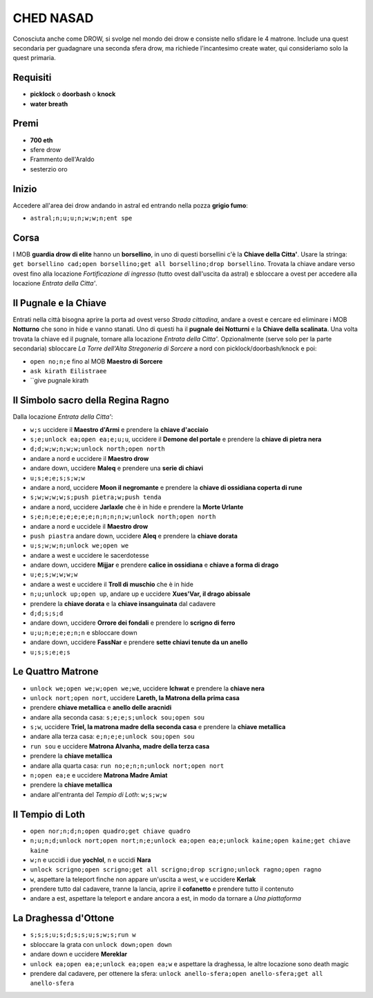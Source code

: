 CHED NASAD
==========
Conosciuta anche come DROW, si svolge nel mondo dei drow e consiste nello sfidare
le 4 matrone. Include una quest secondaria per guadagnare una seconda sfera drow,
ma richiede l'incantesimo create water, qui consideriamo solo la quest primaria.

Requisiti
---------
* **picklock** o **doorbash** o **knock**
* **water breath**

Premi
-----
* **700 eth**
* sfere drow
* Frammento dell'Araldo
* sesterzio oro

Inizio
------
Accedere all'area dei drow andando in astral ed entrando nella pozza **grigio fumo**:

* ``astral;n;u;u;n;w;w;n;ent spe``

Corsa
-----
I MOB **guardia drow di elite** hanno un **borsellino**, in uno di questi borsellini
c'è la **Chiave della Citta'**. Usare la stringa:
``get borsellino cad;open borsellino;get all borsellino;drop borsellino``.
Trovata la chiave andare verso ovest fino alla locazione *Fortificazione di ingresso*
(tutto ovest dall'uscita da astral) e sbloccare a ovest per accedere alla locazione
*Entrata della Citta'*.

Il Pugnale e la Chiave
----------------------
Entrati nella città bisogna aprire la porta ad ovest verso *Strada cittadina*, andare a
ovest e cercare ed eliminare i MOB **Notturno** che sono in hide e vanno stanati.
Uno di questi ha il **pugnale dei Notturni** e la **Chiave della scalinata**.
Una volta trovata la chiave ed il pugnale, tornare alla locazione *Entrata della Citta'*.
Opzionalmente (serve solo per la parte secondaria) sbloccare
*La Torre dell'Alta Stregoneria di Sorcere* a nord con picklock/doorbash/knock e poi:

* ``open no;n;e`` fino al MOB **Maestro di Sorcere**
* ``ask kirath Eilistraee``
* ``give pugnale kirath

Il Simbolo sacro della Regina Ragno
-----------------------------------
Dalla locazione *Entrata della Citta'*:

* ``w;s`` uccidere il **Maestro d'Armi** e prendere la **chiave d'acciaio**
* ``s;e;unlock ea;open ea;e;u;u``, uccidere il **Demone del portale** e prendere la
  **chiave di pietra nera**
* ``d;d;w;w;n;w;w;unlock north;open north``
* andare a nord e uccidere il **Maestro drow**
* andare down, uccidere **Maleq** e prendere una **serie di chiavi**
* ``u;s;e;e;s;s;w;w``
* andare a nord, uccidere **Moon il negromante** e prendere la **chiave di ossidiana coperta di rune**
* ``s;w;w;w;w;s;push pietra;w;push tenda``
* andare a nord, uccidere **Jarlaxle** che è in hide e prendere la **Morte Urlante**
* ``s;e;n;e;e;e;e;e;e;n;n;n;n;w;unlock north;open north``
* andare a nord e uccidele il **Maestro drow**
* ``push piastra`` andare down, uccidere **Aleq** e prendere la **chiave dorata**
* ``u;s;w;w;n;unlock we;open we``
* andare a west e uccidere le sacerdotesse
* andare down, uccidere **Mijjar** e prendere **calice in ossidiana** e **chiave a forma di drago**
* ``u;e;s;w;w;w;w``
* andare a west e uccidere il **Troll di muschio** che è in hide
* ``n;u;unlock up;open up``, andare up e uccidere **Xues'Var, il drago abissale**
* prendere la **chiave dorata** e la **chiave insanguinata** dal cadavere
* ``d;d;s;s;d``
* andare down, uccidere **Orrore dei fondali** e prendere lo **scrigno di ferro**
* ``u;u;n;e;e;e;n;n`` e sbloccare down
* andare down, uccidere **FassNar** e prendere **sette chiavi tenute da un anello**
* ``u;s;s;e;e;s``

Le Quattro Matrone
------------------

* ``unlock we;open we;w;open we;we``, uccidere **Ichwat** e prendere la **chiave nera**
* ``unlock nort;open nort``, uccidere **Lareth, la Matrona della prima casa**
* prendere **chiave metallica** e **anello delle aracnidi**
* andare alla seconda casa: ``s;e;e;s;unlock sou;open sou``
* ``s;w``, uccidere **Triel, la matrona madre della seconda casa** e prendere la **chiave metallica**
* andare alla terza casa: ``e;n;e;e;unlock sou;open sou``
* ``run sou`` e uccidere **Matrona Alvanha, madre della terza casa**
* prendere la **chiave metallica**
* andare alla quarta casa: ``run no;e;n;n;unlock nort;open nort``
* ``n;open ea;e`` e uccidere **Matrona Madre Amiat**
* prendere la **chiave metallica**
* andare all'entranta del *Tempio di Loth*: ``w;s;w;w``

Il Tempio di Loth
-----------------

* ``open nor;n;d;n;open quadro;get chiave quadro``
* ``n;u;n;d;unlock nort;open nort;n;e;unlock ea;open ea;e;unlock kaine;open kaine;get chiave kaine``
* ``w;n`` e uccidi i due **yochlol**, ``n`` e uccidi **Nara**
* ``unlock scrigno;open scrigno;get all scrigno;drop scrigno;unlock ragno;open ragno``
* ``w``, aspettare la teleport finche non appare un'uscita a west, ``w`` e uccidere **Kerlak**
* prendere tutto dal cadavere, tranne la lancia, aprire il **cofanetto** e prendere tutto il contenuto
* andare a est, aspettare la teleport e andare ancora a est, in modo da tornare a *Una piattaforma*

La Draghessa d'Ottone
---------------------

* ``s;s;s;u;s;d;s;s;u;s;w;s;run w``
* sbloccare la grata con ``unlock down;open down``
* andare down e uccidere **Mereklar**
* ``unlock ea;open ea;e;unlock ea;open ea;w`` e aspettare la draghessa, le altre locazione sono death magic
* prendere dal cadavere, per ottenere la sfera: ``unlock anello-sfera;open anello-sfera;get all anello-sfera``
